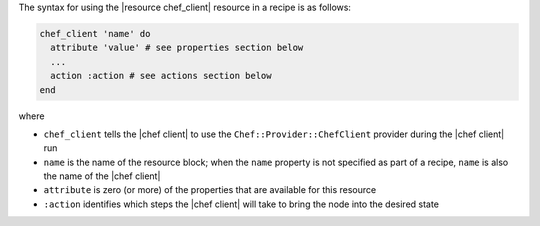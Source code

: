 .. The contents of this file are included in multiple topics.
.. This file should not be changed in a way that hinders its ability to appear in multiple documentation sets.

The syntax for using the |resource chef_client| resource in a recipe is as follows:

.. code-block:: ruby

   chef_client 'name' do
     attribute 'value' # see properties section below
     ...
     action :action # see actions section below
   end

where 

* ``chef_client`` tells the |chef client| to use the ``Chef::Provider::ChefClient`` provider during the |chef client| run
* ``name`` is the name of the resource block; when the ``name`` property is not specified as part of a recipe, ``name`` is also the name of the |chef client|
* ``attribute`` is zero (or more) of the properties that are available for this resource
* ``:action`` identifies which steps the |chef client| will take to bring the node into the desired state
